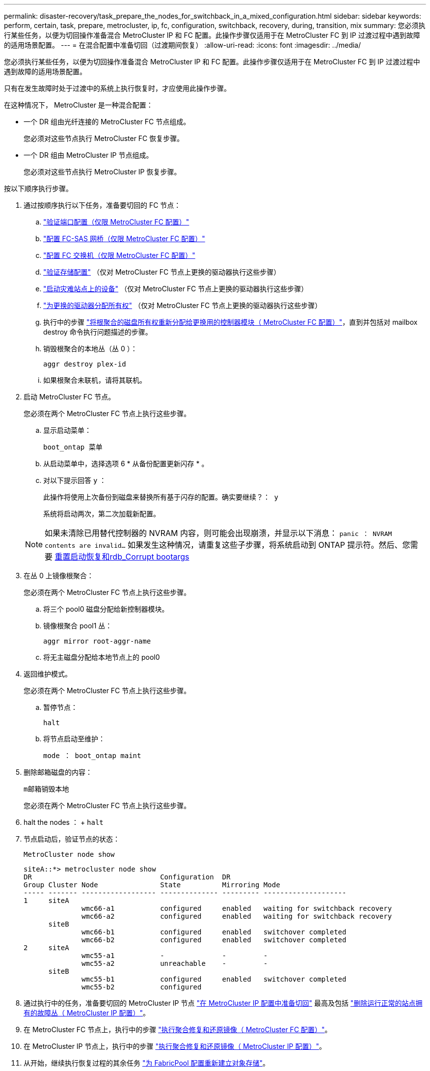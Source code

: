 ---
permalink: disaster-recovery/task_prepare_the_nodes_for_switchback_in_a_mixed_configuration.html 
sidebar: sidebar 
keywords: perform, certain, task, prepare, metrocluster, ip, fc, configuration, switchback, recovery, during, transition, mix 
summary: 您必须执行某些任务，以便为切回操作准备混合 MetroCluster IP 和 FC 配置。此操作步骤仅适用于在 MetroCluster FC 到 IP 过渡过程中遇到故障的适用场景配置。 
---
= 在混合配置中准备切回（过渡期间恢复）
:allow-uri-read: 
:icons: font
:imagesdir: ../media/


[role="lead"]
您必须执行某些任务，以便为切回操作准备混合 MetroCluster IP 和 FC 配置。此操作步骤仅适用于在 MetroCluster FC 到 IP 过渡过程中遇到故障的适用场景配置。

只有在发生故障时处于过渡中的系统上执行恢复时，才应使用此操作步骤。

在这种情况下， MetroCluster 是一种混合配置：

* 一个 DR 组由光纤连接的 MetroCluster FC 节点组成。
+
您必须对这些节点执行 MetroCluster FC 恢复步骤。

* 一个 DR 组由 MetroCluster IP 节点组成。
+
您必须对这些节点执行 MetroCluster IP 恢复步骤。



按以下顺序执行步骤。

. 通过按顺序执行以下任务，准备要切回的 FC 节点：
+
.. link:task_verify_port_mcfc.html["验证端口配置（仅限 MetroCluster FC 配置）"]
.. link:task_cfg_bridges_mcfc.html["配置 FC-SAS 网桥（仅限 MetroCluster FC 配置）"]
.. link:task_cfg_switches_mcfc.html["配置 FC 交换机（仅限 MetroCluster FC 配置）"]
.. link:task_verify_storage_mcfc.html["验证存储配置"] （仅对 MetroCluster FC 节点上更换的驱动器执行这些步骤）
.. link:task_power_on_mcfc.html["启动灾难站点上的设备"] （仅对 MetroCluster FC 节点上更换的驱动器执行这些步骤）
.. link:task_assign_ownership_mcfc.html["为更换的驱动器分配所有权"] （仅对 MetroCluster FC 节点上更换的驱动器执行这些步骤）
.. 执行中的步骤 link:task_reassign_roots_mcfc.html["将根聚合的磁盘所有权重新分配给更换用的控制器模块（ MetroCluster FC 配置）"]，直到并包括对 mailbox destroy 命令执行问题描述的步骤。
.. 销毁根聚合的本地丛（丛 0 ）：
+
`aggr destroy plex-id`

.. 如果根聚合未联机，请将其联机。


. 启动 MetroCluster FC 节点。
+
您必须在两个 MetroCluster FC 节点上执行这些步骤。

+
.. 显示启动菜单：
+
`boot_ontap 菜单`

.. 从启动菜单中，选择选项 6 * 从备份配置更新闪存 * 。
.. 对以下提示回答 `y` ：
+
`此操作将使用上次备份到磁盘来替换所有基于闪存的配置。确实要继续？： y`

+
系统将启动两次，第二次加载新配置。

+

NOTE: 如果未清除已用替代控制器的 NVRAM 内容，则可能会出现崩溃，并显示以下消息： `panic ： NVRAM contents are invalid...` 如果发生这种情况，请重复这些子步骤，将系统启动到 ONTAP 提示符。然后、您需要 <<Reset-the-boot-recovery,重置启动恢复和rdb_Corrupt bootargs>>



. 在丛 0 上镜像根聚合：
+
您必须在两个 MetroCluster FC 节点上执行这些步骤。

+
.. 将三个 pool0 磁盘分配给新控制器模块。
.. 镜像根聚合 pool1 丛：
+
`aggr mirror root-aggr-name`

.. 将无主磁盘分配给本地节点上的 pool0


. 返回维护模式。
+
您必须在两个 MetroCluster FC 节点上执行这些步骤。

+
.. 暂停节点：
+
`halt`

.. 将节点启动至维护：
+
`mode ： boot_ontap maint`



. 删除邮箱磁盘的内容：
+
`m邮箱销毁本地`

+
您必须在两个 MetroCluster FC 节点上执行这些步骤。

. halt the nodes ： + `halt`
. 节点启动后，验证节点的状态：
+
`MetroCluster node show`

+
[listing]
----
siteA::*> metrocluster node show
DR                               Configuration  DR
Group Cluster Node               State          Mirroring Mode
----- ------- ------------------ -------------- --------- --------------------
1     siteA
              wmc66-a1           configured     enabled   waiting for switchback recovery
              wmc66-a2           configured     enabled   waiting for switchback recovery
      siteB
              wmc66-b1           configured     enabled   switchover completed
              wmc66-b2           configured     enabled   switchover completed
2     siteA
              wmc55-a1           -              -         -
              wmc55-a2           unreachable    -         -
      siteB
              wmc55-b1           configured     enabled   switchover completed
              wmc55-b2           configured
----
. 通过执行中的任务，准备要切回的 MetroCluster IP 节点 link:task_prepare_for_switchback_in_a_mcc_ip_configuration_supertask.html["在 MetroCluster IP 配置中准备切回"] 最高及包括 link:task_delete_plexes_mcip.html["删除运行正常的站点拥有的故障丛（ MetroCluster IP 配置）"]。
. 在 MetroCluster FC 节点上，执行中的步骤 link:task_heal_restore_mcfc.html["执行聚合修复和还原镜像（ MetroCluster FC 配置）"]。
. 在 MetroCluster IP 节点上，执行中的步骤 link:task_heal_restore_mcip.html["执行聚合修复和还原镜像（ MetroCluster IP 配置）"]。
. 从开始，继续执行恢复过程的其余任务 link:task_complete_recovery.html#reestablishing-object-stores-for-fabricpool-configurations["为 FabricPool 配置重新建立对象存储"]。




=== 重置boot_recovery和rdb_Corrupt bootargs

[role="lead"]
如果需要、您可以重置boot_recovery和rdb_Corrupt_bootargs

.步骤
. 将节点暂停回LOADER提示符：
+
[listing]
----
node_A_1::*> halt -node _node-name_
----
. 检查是否已设置以下bootarg：
+
[listing]
----
LOADER> printenv bootarg.init.boot_recovery
LOADER> printenv bootarg.rdb_corrupt
----
. 如果已将任一bootarg设置为值、请取消设置并启动ONTAP ：
+
[listing]
----
LOADER> unsetenv bootarg.init.boot_recovery
LOADER> unsetenv bootarg.rdb_corrupt
LOADER> saveenv
LOADER> bye
----

